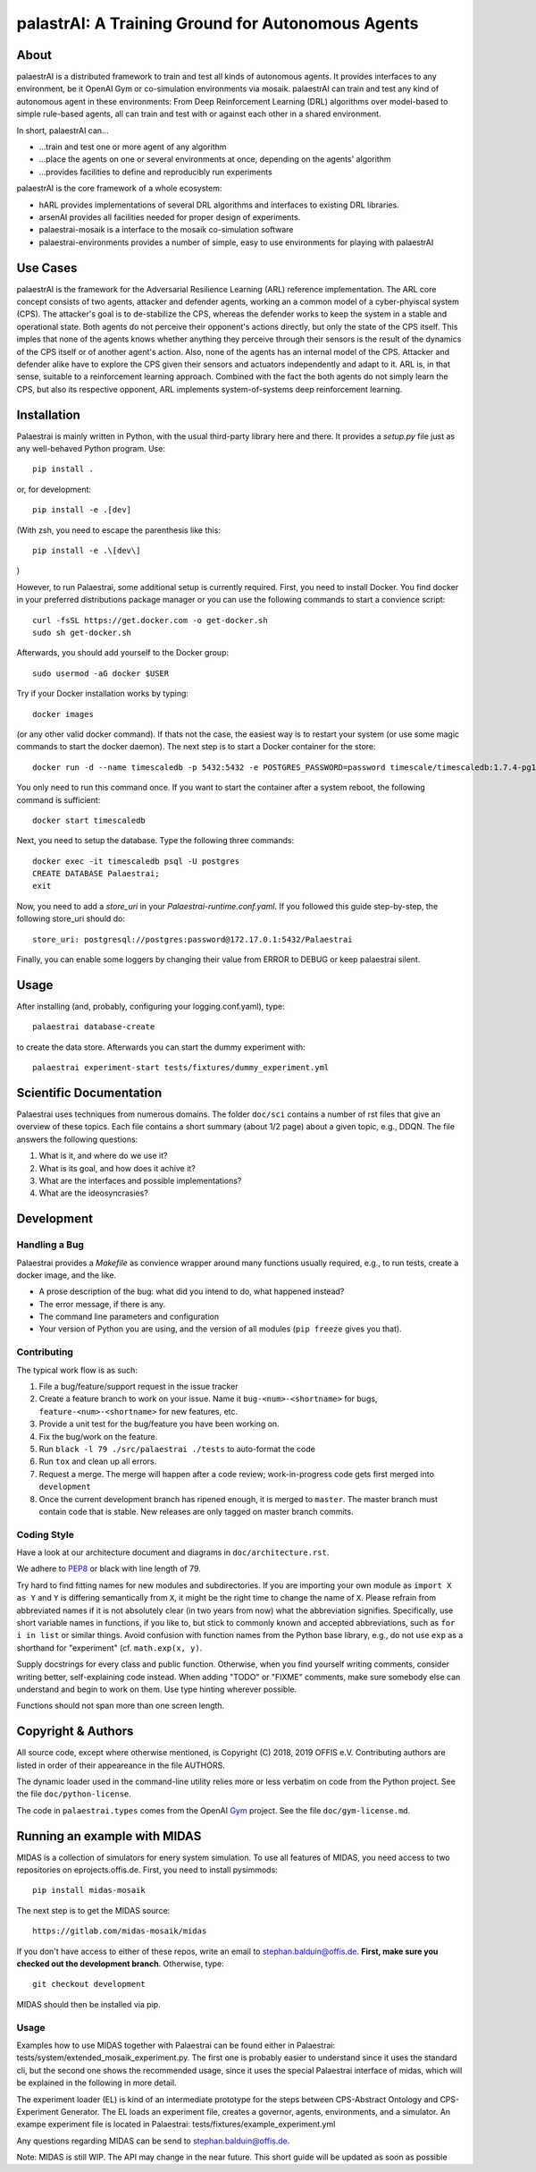 palastrAI: A Training Ground for Autonomous Agents
==================================================

About
-----

palaestrAI is a distributed framework to train and test all kinds of 
autonomous agents. It provides interfaces to any environment, be it
OpenAI Gym or co-simulation environments via mosaik. palaestrAI can
train and test any kind of autonomous agent in these environments:
From Deep Reinforcement Learning (DRL) algorithms over model-based to 
simple rule-based agents, all can train and test with or against
each other in a shared environment.

In short, palaestrAI can...

* ...train and test one or more agent of any algorithm
* ...place the agents on one or several environments at once, 
  depending on the agents' algorithm
* ...provides facilities to define and reproducibly run experiments

palaestrAI is the core framework of a whole ecosystem:

* hARL provides implementations of several DRL algorithms and 
  interfaces to existing DRL libraries.
* arsenAI provides all facilities needed for proper design
  of experiments.
* palaestrai-mosaik is a interface to the mosaik co-simulation
  software
* palaestrai-environments provides a number of simple, 
  easy to use environments for playing with palaestrAI

Use Cases
---------

palaestrAI is the framework for the Adversarial Resilience Learning
(ARL) reference implementation. The ARL core concept consists of two
agents, attacker and defender agents, working an a common model of a
cyber-phyiscal system (CPS). The attacker's goal is to de-stabilize the CPS,
whereas the defender works to keep the system in a stable and operational
state. Both agents do not perceive their opponent's actions directly, but only
the state of the CPS itself. This imples that none of the agents knows whether
anything they perceive through their sensors is the result of the dynamics of
the CPS itself or of another agent's action.  Also, none of the agents has an
internal model of the CPS. Attacker and defender alike have to explore the CPS
given their sensors and actuators independently and adapt to it. ARL is, in
that sense, suitable to a reinforcement learning approach.  Combined with the
fact the both agents do not simply learn the CPS, but also its respective
opponent, ARL implements system-of-systems deep reinforcement learning.

Installation
------------

Palaestrai is mainly written in Python, with the usual third-party library
here and there. It provides a `setup.py` file just as any well-behaved Python
program. Use::

   pip install .

or, for development::

   pip install -e .[dev]

(With zsh, you need to escape the parenthesis like this::

   pip install -e .\[dev\]

)

However, to run Palaestrai, some additional setup is currently required. First,
you need to install Docker. You find docker in your preferred distributions
package manager or you can use the following commands to start a convience
script::

   curl -fsSL https://get.docker.com -o get-docker.sh
   sudo sh get-docker.sh

Afterwards, you should add yourself to the Docker group::

   sudo usermod -aG docker $USER

Try if your Docker installation works by typing::

   docker images

(or any other valid docker command). If thats not the case, the easiest way
is to restart your system (or use some magic commands to start the docker
daemon). The next step is to start a Docker container for the store::

   docker run -d --name timescaledb -p 5432:5432 -e POSTGRES_PASSWORD=password timescale/timescaledb:1.7.4-pg12

You only need to run this command once. If you want to start the container
after a system reboot, the following command is sufficient::

   docker start timescaledb

Next, you need to setup the database. Type the following three commands::

   docker exec -it timescaledb psql -U postgres
   CREATE DATABASE Palaestrai;
   exit

Now, you need to add a *store_uri* in your *Palaestrai-runtime.conf.yaml*. If you
followed this guide step-by-step, the following store_uri should do::

   store_uri: postgresql://postgres:password@172.17.0.1:5432/Palaestrai

Finally, you can enable some loggers by changing their value from ERROR to
DEBUG or keep palaestrai silent.


Usage
-----

After installing (and, probably, configuring your logging.conf.yaml),
type::

   palaestrai database-create

to create the data store. Afterwards you can start the dummy experiment with::

   palaestrai experiment-start tests/fixtures/dummy_experiment.yml


Scientific Documentation
------------------------

Palaestrai uses techniques from numerous domains. The folder ``doc/sci`` contains a
number of rst files that give an overview of these topics. Each file contains
a short summary (about 1/2 page) about a given topic, e.g., DDQN. The file
answers the following questions:

1. What is it, and where do we use it?
2. What is its goal, and how does it achive it?
3. What are the interfaces and possible implementations?
4. What are the ideosyncrasies?

Development
-----------

Handling a Bug
``````````````

Palaestrai provides a `Makefile` as convience wrapper around many
functions usually required, e.g., to run tests, create a docker image, and the
like.

- A prose description of the bug: what did you intend to do, what happened
  instead?
- The error message, if there is any.
- The command line parameters and configuration
- Your version of Python you are using, and the version of all modules
  (``pip freeze`` gives you that).

Contributing
````````````

The typical work flow is as such:

1. File a bug/feature/support request in the issue tracker
2. Create a feature branch to work on your issue. Name it
   ``bug-<num>-<shortname>`` for bugs, ``feature-<num>-<shortname>`` for new
   features, etc.
3. Provide a unit test for the bug/feature you have been working on.
4. Fix the bug/work on the feature.
5. Run ``black -l 79 ./src/palaestrai ./tests`` to auto-format the code
6. Run ``tox`` and clean up all errors.
7. Request a merge. The merge will happen after a code review;
   work-in-progress code gets first merged into ``development``
8. Once the current development branch has ripened enough, it is merged to
   ``master``. The master branch must contain code that is stable. New
   releases are only tagged on master branch commits.

Coding Style
````````````

Have a look at our architecture document and diagrams in
``doc/architecture.rst``.

We adhere to PEP8_ or black with line length of 79.

Try hard to find fitting names for new modules and subdirectories. If you are
importing your own module as ``import X as Y`` and ``Y`` is
differing semantically from ``X``, it might be the right time to change
the name of ``X``. Please refrain from abbreviated names if it is not
absolutely clear (in two years from now) what the abbreviation signifies.
Specifically, use short variable names in functions, if you like to, but stick
to commonly known and accepted abbreviations, such as ``for i in list`` or
similar things. Avoid confusion with function names from the Python base
library, e.g., do not use ``exp`` as a shorthand for "experiment" (cf.
``math.exp(x, y)``.

Supply docstrings for every class and public function. Otherwise, when you
find yourself writing comments, consider writing better, self-explaining code
instead. When adding "TODO" or "FIXME" comments, make sure somebody else can
understand and begin to work on them. Use type hinting wherever possible.

Functions should not span more than one screen length.

Copyright & Authors
-------------------

All source code, except where otherwise mentioned, is Copyright (C) 2018, 2019
OFFIS e.V. Contributing authors are listed in order of their appeareance in
the file AUTHORS.

The dynamic loader used in the command-line utility relies more or less
verbatim on code from the Python project. See the file ``doc/python-license``.

The code in ``palaestrai.types`` comes from the OpenAI Gym_ project.  See the file
``doc/gym-license.md``.

.. _mosaik: http://mosaik.offis.de/
.. _PEP8: https://www.python.org/dev/peps/pep-0008/
.. _Gym: https://github.com/openai/gym

Running an example with MIDAS
-----------------------------

MIDAS is a collection of simulators for enery system simulation. To use all
features of MIDAS, you need access to two repositories on eprojects.offis.de.
First, you need to install pysimmods::

   pip install midas-mosaik


The next step is to get the MIDAS source::

   https://gitlab.com/midas-mosaik/midas

If you don't have access to either of these repos, write an email to
stephan.balduin@offis.de. **First, make sure you checked out the
development branch**. Otherwise, type::

    git checkout development

MIDAS should then be installed via pip.

Usage
`````

Examples how to use MIDAS together with Palaestrai can be found either in
Palaestrai: tests/system/extended_mosaik_experiment.py. The first one is probably easier
to understand since it uses the standard  cli, but the
second one shows the recommended usage, since it uses the special Palaestrai
interface of midas, which will be explained in the following in more
detail.

The experiment loader (EL) is kind of an intermediate prototype for the
steps between CPS-Abstract Ontology and CPS-Experiment Generator.
The EL loads an experiment file, creates a governor, agents,
environments, and a simulator. An exampe experiment file is located
in Palaestrai: tests/fixtures/example_experiment.yml

Any questions regarding MIDAS can be send to stephan.balduin@offis.de.

Note: MIDAS is still WIP. The API may change in the near future. This short
guide will be updated as soon as possible
